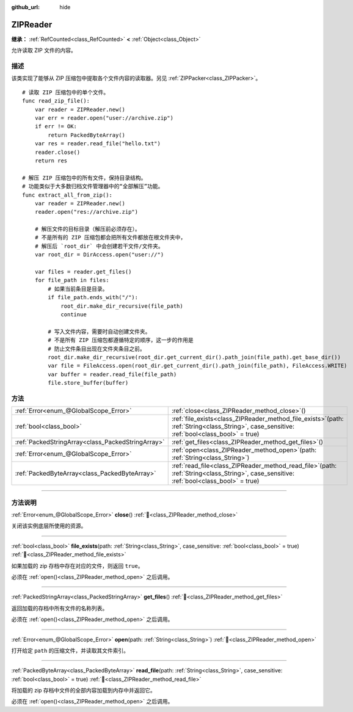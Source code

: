 :github_url: hide

.. DO NOT EDIT THIS FILE!!!
.. Generated automatically from Godot engine sources.
.. Generator: https://github.com/godotengine/godot/tree/4.4/doc/tools/make_rst.py.
.. XML source: https://github.com/godotengine/godot/tree/4.4/modules/zip/doc_classes/ZIPReader.xml.

.. _class_ZIPReader:

ZIPReader
=========

**继承：** :ref:`RefCounted<class_RefCounted>` **<** :ref:`Object<class_Object>`

允许读取 ZIP 文件的内容。

.. rst-class:: classref-introduction-group

描述
----

该类实现了能够从 ZIP 压缩包中提取各个文件内容的读取器。另见 :ref:`ZIPPacker<class_ZIPPacker>`\ 。

::

    # 读取 ZIP 压缩包中的单个文件。
    func read_zip_file():
        var reader = ZIPReader.new()
        var err = reader.open("user://archive.zip")
        if err != OK:
            return PackedByteArray()
        var res = reader.read_file("hello.txt")
        reader.close()
        return res
    
    # 解压 ZIP 压缩包中的所有文件，保持目录结构。
    # 功能类似于大多数归档文件管理器中的“全部解压”功能。
    func extract_all_from_zip():
        var reader = ZIPReader.new()
        reader.open("res://archive.zip")
    
        # 解压文件的目标目录（解压前必须存在）。
        # 不是所有的 ZIP 压缩包都会把所有文件都放在根文件夹中，
        # 解压后 `root_dir` 中会创建若干文件/文件夹。
        var root_dir = DirAccess.open("user://")
    
        var files = reader.get_files()
        for file_path in files:
            # 如果当前条目是目录。
            if file_path.ends_with("/"):
                root_dir.make_dir_recursive(file_path)
                continue
    
            # 写入文件内容，需要时自动创建文件夹。
            # 不是所有 ZIP 压缩包都遵循特定的顺序，这一步的作用是
            # 防止文件条目出现在文件夹条目之前。
            root_dir.make_dir_recursive(root_dir.get_current_dir().path_join(file_path).get_base_dir())
            var file = FileAccess.open(root_dir.get_current_dir().path_join(file_path), FileAccess.WRITE)
            var buffer = reader.read_file(file_path)
            file.store_buffer(buffer)

.. rst-class:: classref-reftable-group

方法
----

.. table::
   :widths: auto

   +---------------------------------------------------+---------------------------------------------------------------------------------------------------------------------------------------------------+
   | :ref:`Error<enum_@GlobalScope_Error>`             | :ref:`close<class_ZIPReader_method_close>`\ (\ )                                                                                                  |
   +---------------------------------------------------+---------------------------------------------------------------------------------------------------------------------------------------------------+
   | :ref:`bool<class_bool>`                           | :ref:`file_exists<class_ZIPReader_method_file_exists>`\ (\ path\: :ref:`String<class_String>`, case_sensitive\: :ref:`bool<class_bool>` = true\ ) |
   +---------------------------------------------------+---------------------------------------------------------------------------------------------------------------------------------------------------+
   | :ref:`PackedStringArray<class_PackedStringArray>` | :ref:`get_files<class_ZIPReader_method_get_files>`\ (\ )                                                                                          |
   +---------------------------------------------------+---------------------------------------------------------------------------------------------------------------------------------------------------+
   | :ref:`Error<enum_@GlobalScope_Error>`             | :ref:`open<class_ZIPReader_method_open>`\ (\ path\: :ref:`String<class_String>`\ )                                                                |
   +---------------------------------------------------+---------------------------------------------------------------------------------------------------------------------------------------------------+
   | :ref:`PackedByteArray<class_PackedByteArray>`     | :ref:`read_file<class_ZIPReader_method_read_file>`\ (\ path\: :ref:`String<class_String>`, case_sensitive\: :ref:`bool<class_bool>` = true\ )     |
   +---------------------------------------------------+---------------------------------------------------------------------------------------------------------------------------------------------------+

.. rst-class:: classref-section-separator

----

.. rst-class:: classref-descriptions-group

方法说明
--------

.. _class_ZIPReader_method_close:

.. rst-class:: classref-method

:ref:`Error<enum_@GlobalScope_Error>` **close**\ (\ ) :ref:`🔗<class_ZIPReader_method_close>`

关闭该实例底层所使用的资源。

.. rst-class:: classref-item-separator

----

.. _class_ZIPReader_method_file_exists:

.. rst-class:: classref-method

:ref:`bool<class_bool>` **file_exists**\ (\ path\: :ref:`String<class_String>`, case_sensitive\: :ref:`bool<class_bool>` = true\ ) :ref:`🔗<class_ZIPReader_method_file_exists>`

如果加载的 zip 存档中存在对应的文件，则返回 ``true``\ 。

必须在 :ref:`open()<class_ZIPReader_method_open>` 之后调用。

.. rst-class:: classref-item-separator

----

.. _class_ZIPReader_method_get_files:

.. rst-class:: classref-method

:ref:`PackedStringArray<class_PackedStringArray>` **get_files**\ (\ ) :ref:`🔗<class_ZIPReader_method_get_files>`

返回加载的存档中所有文件的名称列表。

必须在 :ref:`open()<class_ZIPReader_method_open>` 之后调用。

.. rst-class:: classref-item-separator

----

.. _class_ZIPReader_method_open:

.. rst-class:: classref-method

:ref:`Error<enum_@GlobalScope_Error>` **open**\ (\ path\: :ref:`String<class_String>`\ ) :ref:`🔗<class_ZIPReader_method_open>`

打开给定 ``path`` 的压缩文件，并读取其文件索引。

.. rst-class:: classref-item-separator

----

.. _class_ZIPReader_method_read_file:

.. rst-class:: classref-method

:ref:`PackedByteArray<class_PackedByteArray>` **read_file**\ (\ path\: :ref:`String<class_String>`, case_sensitive\: :ref:`bool<class_bool>` = true\ ) :ref:`🔗<class_ZIPReader_method_read_file>`

将加载的 zip 存档中文件的全部内容加载到内存中并返回它。

必须在 :ref:`open()<class_ZIPReader_method_open>` 之后调用。

.. |virtual| replace:: :abbr:`virtual (本方法通常需要用户覆盖才能生效。)`
.. |const| replace:: :abbr:`const (本方法无副作用，不会修改该实例的任何成员变量。)`
.. |vararg| replace:: :abbr:`vararg (本方法除了能接受在此处描述的参数外，还能够继续接受任意数量的参数。)`
.. |constructor| replace:: :abbr:`constructor (本方法用于构造某个类型。)`
.. |static| replace:: :abbr:`static (调用本方法无需实例，可直接使用类名进行调用。)`
.. |operator| replace:: :abbr:`operator (本方法描述的是使用本类型作为左操作数的有效运算符。)`
.. |bitfield| replace:: :abbr:`BitField (这个值是由下列位标志构成位掩码的整数。)`
.. |void| replace:: :abbr:`void (无返回值。)`
